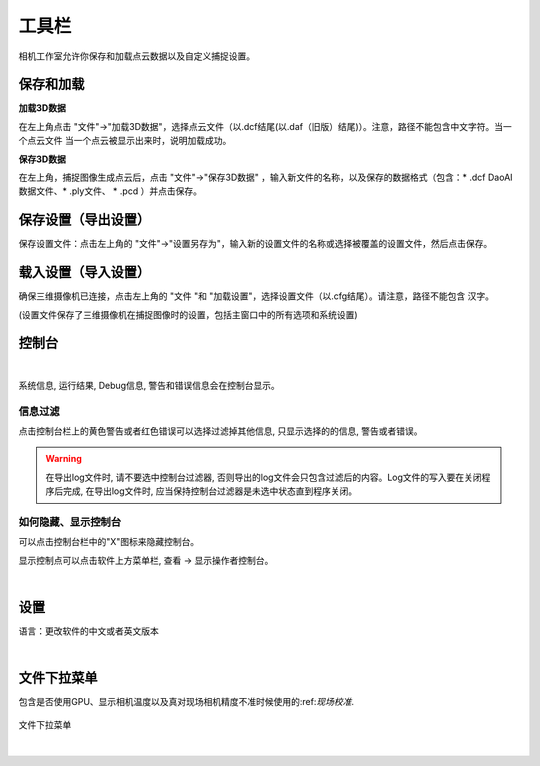 工具栏
==========

相机工作室允许你保存和加载点云数据以及自定义捕捉设置。

保存和加载
--------------

**加载3D数据**

在左上角点击 "文件"→"加载3D数据"，选择点云文件（以.dcf结尾(以.daf（旧版）结尾)）。注意，路径不能包含中文字符。当一个点云文件 
当一个点云被显示出来时，说明加载成功。

**保存3D数据**

在左上角，捕捉图像生成点云后，点击 "文件"→"保存3D数据" ，输入新文件的名称，以及保存的数据格式（包含：* .dcf DaoAI数据文件、* .ply文件、 * .pcd ）并点击保存。


保存设置（导出设置）
-------------------------------

保存设置文件：点击左上角的 "文件"→"设置另存为"，输入新的设置文件的名称或选择被覆盖的设置文件，然后点击保存。

载入设置（导入设置）
-------------------------------

确保三维摄像机已连接，点击左上角的 "文件 "和 "加载设置"，选择设置文件（以.cfg结尾）。请注意，路径不能包含 
汉字。

(设置文件保存了三维摄像机在捕捉图像时的设置，包括主窗口中的所有选项和系统设置)

控制台
------

.. image:: images/console.png
    :align: center

|

系统信息, 运行结果, Debug信息, 警告和错误信息会在控制台显示。 

信息过滤
~~~~~~~~~~~~~~~~~~~~

点击控制台栏上的黄色警告或者红色错误可以选择过滤掉其他信息, 只显示选择的的信息, 警告或者错误。

.. warning::
    在导出log文件时, 请不要选中控制台过滤器, 否则导出的log文件会只包含过滤后的内容。Log文件的写入要在关闭程序后完成, 在导出log文件时, 应当保持控制台过滤器是未选中状态直到程序关闭。
    

如何隐藏、显示控制台
~~~~~~~~~~~~~~~~~~~~

可以点击控制台栏中的"X"图标来隐藏控制台。

显示控制点可以点击软件上方菜单栏, 查看 -> 显示操作者控制台。

.. image:: images/console_show.png
    :align: center

|

设置
---------------
语言：更改软件的中文或者英文版本

.. image:: images/lanuage.png
    :align: center

|


文件下拉菜单
---------------
包含是否使用GPU、显示相机温度以及真对现场相机精度不准时候使用的:ref:`现场校准`.

.. figure:: images/file_menu.png
    :align: center
    
    文件下拉菜单

|
